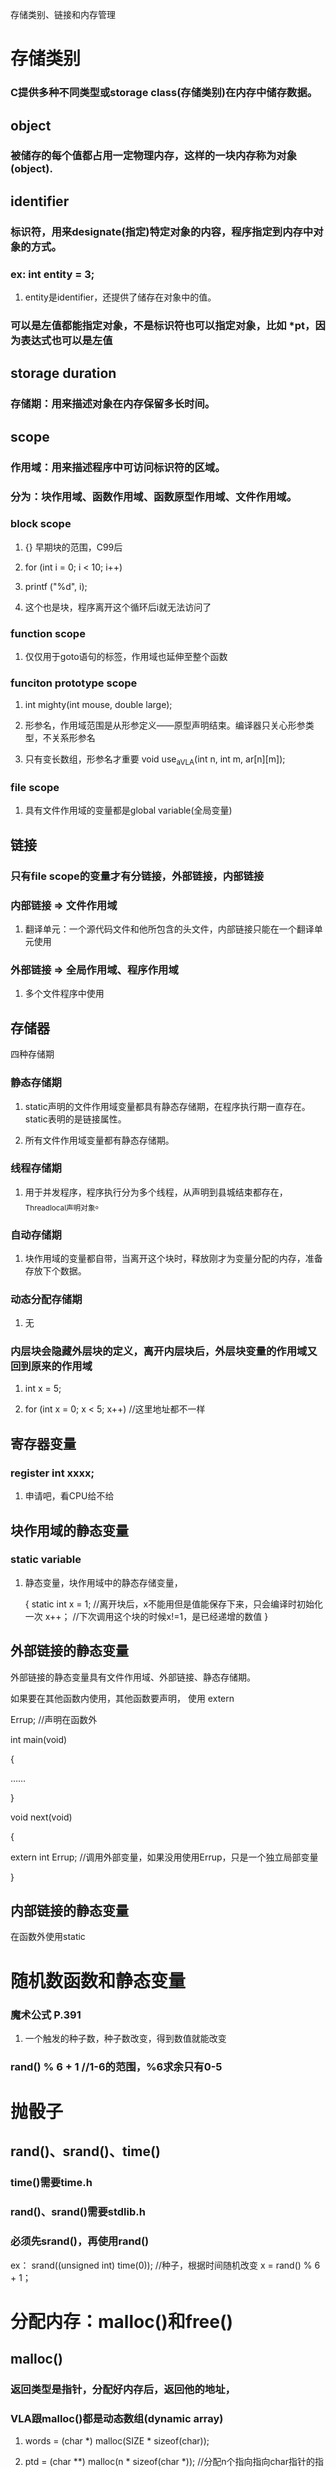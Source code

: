 存储类别、链接和内存管理
* 存储类别
*** C提供多种不同类型或storage class(存储类别)在内存中储存数据。

** object
*** 被储存的每个值都占用一定物理内存，这样的一块内存称为对象(object).

** identifier
*** 标识符，用来designate(指定)特定对象的内容，程序指定到内存中对象的方式。
*** ex: int entity = 3;
**** entity是identifier，还提供了储存在对象中的值。
*** 可以是左值都能指定对象，不是标识符也可以指定对象，比如 *pt，因为表达式也可以是左值

** storage duration
*** 存储期：用来描述对象在内存保留多长时间。

** scope
*** 作用域：用来描述程序中可访问标识符的区域。
*** 分为：块作用域、函数作用域、函数原型作用域、文件作用域。
*** block scope
**** {} 早期块的范围，C99后
**** for (int i = 0; i < 10; i++)
****     printf ("%d\n", i);
**** 这个也是块，程序离开这个循环后i就无法访问了
*** function scope
**** 仅仅用于goto语句的标签，作用域也延伸至整个函数
*** funciton prototype scope
**** int mighty(int mouse, double large);
**** 形参名，作用域范围是从形参定义——原型声明结束。编译器只关心形参类型，不关系形参名
**** 只有变长数组，形参名才重要 void use_a_VLA(int n, int m, ar[n][m]);
*** file scope
**** 具有文件作用域的变量都是global variable(全局变量)

** 链接
*** 只有file scope的变量才有分链接，外部链接，内部链接
*** 内部链接 => 文件作用域
**** 翻译单元：一个源代码文件和他所包含的头文件，内部链接只能在一个翻译单元使用
*** 外部链接 => 全局作用域、程序作用域
**** 多个文件程序中使用

** 存储器
**** 四种存储期
*** 静态存储期
**** static声明的文件作用域变量都具有静态存储期，在程序执行期一直存在。static表明的是链接属性。
**** 所有文件作用域变量都有静态存储期。
*** 线程存储期
**** 用于并发程序，程序执行分为多个线程，从声明到县城结束都存在，_Thread_local声明对象。
*** 自动存储期
**** 块作用域的变量都自带，当离开这个块时，释放刚才为变量分配的内存，准备存放下个数据。
*** 动态分配存储期
**** 无
*** 内层块会隐藏外层块的定义，离开内层块后，外层块变量的作用域又回到原来的作用域
**** int x = 5;
**** for (int x = 0; x < 5; x++)	//这里地址都不一样

** 寄存器变量
*** register int xxxx;
**** 申请吧，看CPU给不给

** 块作用域的静态变量
*** static variable
**** 静态变量，块作用域中的静态存储变量，
{
    static int x = 1;	//离开块后，x不能用但是值能保存下来，只会编译时初始化一次
    x++；			//下次调用这个块的时候x!=1，是已经递增的数值
}

** 外部链接的静态变量
**** 外部链接的静态变量具有文件作用域、外部链接、静态存储期。
**** 如果要在其他函数内使用，其他函数要声明， 使用 extern
**** Errup;			//声明在函数外
**** 
**** int main(void)
**** {
**** 	......
**** }
**** 
**** void next(void)
**** {
****     extern int Errup;	//调用外部变量，如果没用使用Errup，只是一个独立局部变量
**** }

** 内部链接的静态变量
**** 在函数外使用static

* 随机数函数和静态变量
*** 魔术公式 P.391
**** 一个触发的种子数，种子数改变，得到数值就能改变
*** rand() % 6 + 1 //1-6的范围，%6求余只有0-5

* 抛骰子
** rand()、srand()、time()
*** time()需要time.h
*** rand()、srand()需要stdlib.h
*** 必须先srand()，再使用rand()
ex：
srand((unsigned int) time(0));	//种子，根据时间随机改变
x = rand() % 6 + 1；


* 分配内存：malloc()和free()
** malloc()
*** 返回类型是指针，分配好内存后，返回他的地址，
*** VLA跟malloc()都是动态数组(dynamic array)
**** words = (char *) malloc(SIZE * sizeof(char));
**** ptd = (char **) malloc(n * sizeof(char *));		//分配n个指向指向char指针的指针
**** ptd = (char **) malloc(sizeof(char *) * n);		//与上面一个一样
**** malloc()多出来部分是空字符
*** malloc的参数是分配内存字节数
** free()
*** malloc()后必须使用free(),把空间释放，不然用以发生memory leak(内存泄漏)P.400
** EXIT_SUCCESSS
*** exit(EXIT_FAILURE);		//P.397

* ANSI C 类型限定苻
** const
** volatile
** restrict
** _Atomic
